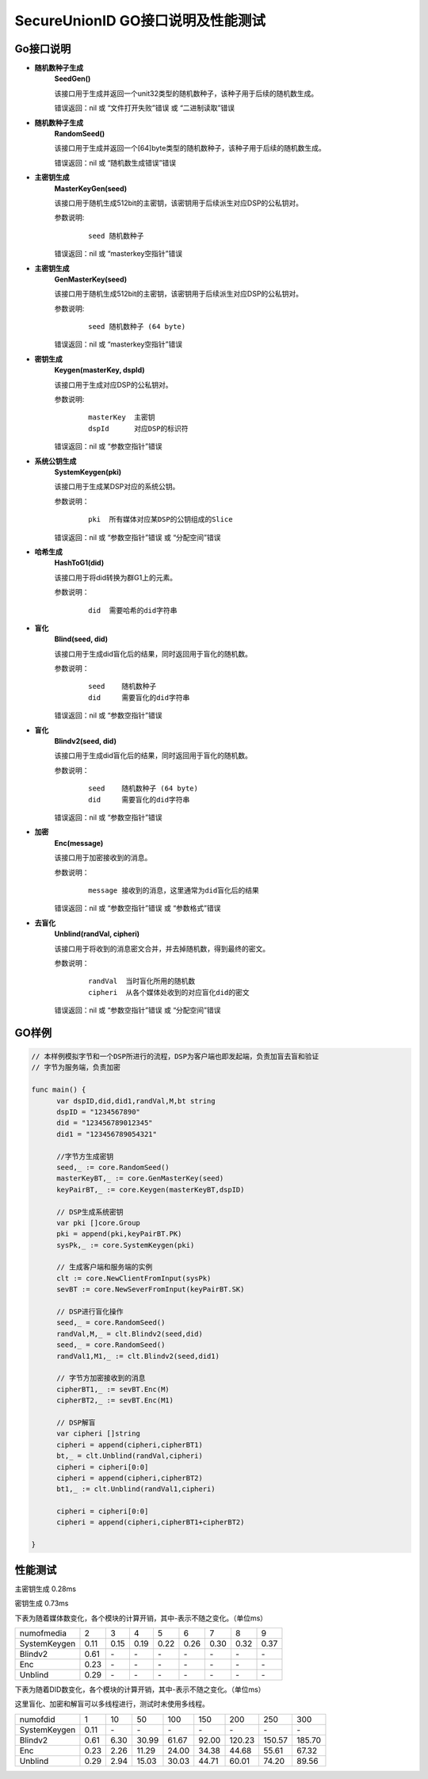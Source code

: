**SecureUnionID GO接口说明及性能测试**
=======================================
**Go接口说明**
^^^^^^^^^^^^^^^^^^^^^^^^^^^^
- **随机数种子生成**
      **SeedGen()**

      该接口用于生成并返回一个unit32类型的随机数种子，该种子用于后续的随机数生成。

      错误返回：nil 或 “文件打开失败”错误 或 “二进制读取”错误
- **随机数种子生成**
      **RandomSeed()**

      该接口用于生成并返回一个[64]byte类型的随机数种子，该种子用于后续的随机数生成。

      错误返回：nil 或 “随机数生成错误”错误
- **主密钥生成**
      **MasterKeyGen(seed)**

      该接口用于随机生成512bit的主密钥，该密钥用于后续派生对应DSP的公私钥对。

      参数说明:
            ::

                  seed 随机数种子

      错误返回：nil 或 “masterkey空指针”错误
- **主密钥生成**
      **GenMasterKey(seed)**

      该接口用于随机生成512bit的主密钥，该密钥用于后续派生对应DSP的公私钥对。

      参数说明:
            ::

                  seed 随机数种子 (64 byte)

      错误返回：nil 或 “masterkey空指针”错误
- **密钥生成**
     **Keygen(masterKey, dspId)**

     该接口用于生成对应DSP的公私钥对。

     参数说明:
            ::

              masterKey  主密钥
              dspId      对应DSP的标识符

     错误返回：nil 或 “参数空指针”错误

- **系统公钥生成**
     **SystemKeygen(pki)**

     该接口用于生成某DSP对应的系统公钥。

     参数说明：
            ::

              pki  所有媒体对应某DSP的公钥组成的Slice

     错误返回：nil 或 “参数空指针”错误 或 “分配空间”错误
- **哈希生成**
     **HashToG1(did)**

     该接口用于将did转换为群G1上的元素。

     参数说明：
            ::

              did  需要哈希的did字符串
     
- **盲化**
     **Blind(seed, did)** 

     该接口用于生成did盲化后的结果，同时返回用于盲化的随机数。

     参数说明：
            ::

              seed    随机数种子
              did     需要盲化的did字符串

     错误返回：nil 或 “参数空指针”错误
- **盲化**
     **Blindv2(seed, did)** 

     该接口用于生成did盲化后的结果，同时返回用于盲化的随机数。

     参数说明：
            ::

              seed    随机数种子 (64 byte)
              did     需要盲化的did字符串

     错误返回：nil 或 “参数空指针”错误
- **加密**
     **Enc(message)**

     该接口用于加密接收到的消息。

     参数说明：
            ::
            
              message 接收到的消息，这里通常为did盲化后的结果

     错误返回：nil 或 “参数空指针”错误 或 “参数格式”错误
- **去盲化**
     **Unblind(randVal, cipheri)**

     该接口用于将收到的消息密文合并，并去掉随机数，得到最终的密文。

     参数说明：
            ::

              randVal  当时盲化所用的随机数
              cipheri  从各个媒体处收到的对应盲化did的密文

     错误返回：nil 或 “参数空指针”错误 或 “分配空间”错误

**GO样例**
^^^^^^^^^^

.. code-block:: go

      // 本样例模拟字节和一个DSP所进行的流程，DSP为客户端也即发起端，负责加盲去盲和验证
      // 字节为服务端，负责加密

      func main() {
            var dspID,did,did1,randVal,M,bt string
            dspID = "1234567890"
            did = "123456789012345"
            did1 = "123456789054321"

            //字节方生成密钥
            seed,_ := core.RandomSeed()
            masterKeyBT,_ := core.GenMasterKey(seed)
            keyPairBT,_ := core.Keygen(masterKeyBT,dspID)

            // DSP生成系统密钥
            var pki []core.Group
            pki = append(pki,keyPairBT.PK)
            sysPk,_ := core.SystemKeygen(pki)

            // 生成客户端和服务端的实例
            clt := core.NewClientFromInput(sysPk)
            sevBT := core.NewSeverFromInput(keyPairBT.SK)

            // DSP进行盲化操作
            seed,_ = core.RandomSeed()
            randVal,M,_ = clt.Blindv2(seed,did)
            seed,_ = core.RandomSeed()  
            randVal1,M1,_ := clt.Blindv2(seed,did1)
            
            // 字节方加密接收到的消息
            cipherBT1,_ := sevBT.Enc(M)
            cipherBT2,_ := sevBT.Enc(M1)

            // DSP解盲
            var cipheri []string
            cipheri = append(cipheri,cipherBT1)
            bt,_ = clt.Unblind(randVal,cipheri)
            cipheri = cipheri[0:0]
            cipheri = append(cipheri,cipherBT2)
            bt1,_ := clt.Unblind(randVal1,cipheri)
            
            cipheri = cipheri[0:0]
            cipheri = append(cipheri,cipherBT1+cipherBT2)

      }

**性能测试**
^^^^^^^^^^^^^

主密钥生成 0.28ms

密钥生成 0.73ms

下表为随着媒体数变化，各个模块的计算开销，其中-表示不随之变化。（单位ms）

+--------------+------+------+------+------+------+------+------+------+
| numofmedia   | 2    | 3    | 4    | 5    | 6    | 7    | 8    | 9    |
+--------------+------+------+------+------+------+------+------+------+
| SystemKeygen | 0.11 | 0.15 | 0.19 | 0.22 | 0.26 | 0.30 | 0.32 | 0.37 |
+--------------+------+------+------+------+------+------+------+------+
| Blindv2      | 0.61 | `\ -`| `\ -`| `\ -`| `\ -`| `\ -`| `\ -`| `\ -`|
+--------------+------+------+------+------+------+------+------+------+
| Enc          | 0.23 | `\ -`| `\ -`| `\ -`| `\ -`| `\ -`| `\ -`| `\ -`|
+--------------+------+------+------+------+------+------+------+------+
| Unblind      | 0.29 | `\ -`| `\ -`| `\ -`| `\ -`| `\ -`| `\ -`| `\ -`|
+--------------+------+------+------+------+------+------+------+------+


下表为随着DID数变化，各个模块的计算开销，其中-表示不随之变化。（单位ms）

这里盲化、加密和解盲可以多线程进行，测试时未使用多线程。

+--------------+------+------+------+------+------+-------+-------+-------+
| numofdid     | 1    | 10   | 50   | 100  | 150  | 200   | 250   | 300   |
+--------------+------+------+------+------+------+-------+-------+-------+
| SystemKeygen | 0.11 | `\ -`| `\ -`| `\ -`| `\ -`| `\ -` | `\ -` | `\ -` |
+--------------+------+------+------+------+------+-------+-------+-------+
| Blindv2      | 0.61 | 6.30 | 30.99| 61.67| 92.00| 120.23| 150.57| 185.70|
+--------------+------+------+------+------+------+-------+-------+-------+
| Enc          | 0.23 | 2.26 | 11.29| 24.00| 34.38| 44.68 | 55.61 | 67.32 |
+--------------+------+------+------+------+------+-------+-------+-------+
| Unblind      | 0.29 | 2.94 | 15.03| 30.03| 44.71| 60.01 | 74.20 | 89.56 |
+--------------+------+------+------+------+------+-------+-------+-------+